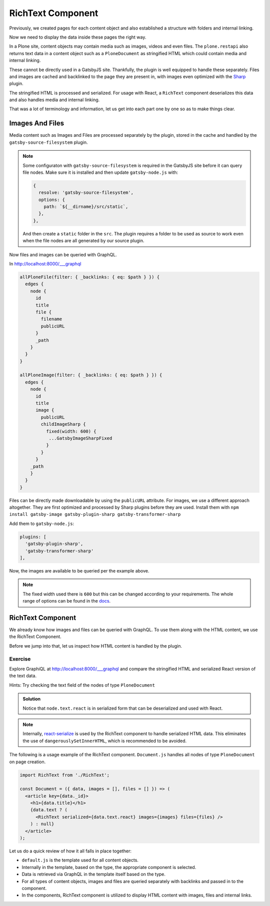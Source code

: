 RichText Component
==================

Previously, we created pages for each content object and also established a structure with folders and internal linking.

Now we need to display the data inside these pages the right way.

In a Plone site, content objects may contain media such as images, videos and even files.
The ``plone.restapi`` also returns text data in a content object such as a ``PloneDocument`` as stringified HTML which could contain media and internal linking.

These cannot be directly used in a GatsbyJS site.
Thankfully, the plugin is well equipped to handle these separately.
Files and images are cached and backlinked to the page they are present in, with images even optimized with the `Sharp <https://github.com/lovell/sharp>`_ plugin.

The stringified HTML is processed and serialized.
For usage with React, a ``RichText`` component deserializes this data and also handles media and internal linking.

That was a lot of terminology and information, let us get into each part one by one so as to make things clear.


Images And Files
----------------

Media content such as Images and Files are processed separately by the plugin, stored in the cache and handled by the ``gatsby-source-filesystem`` plugin.

.. note::

  Some configuraton with ``gatsby-source-filesystem`` is required in the GatsbyJS site before it can query file nodes.
  Make sure it is installed and then update ``gatsby-node.js`` with:

  .. code-block:: javascript

    {
      resolve: 'gatsby-source-filesystem',
      options: {
        path: `${__dirname}/src/static`,
      },
    },

  And then create a ``static`` folder in the ``src``. 
  The plugin requires a folder to be used as source to work even when the file nodes are all generated by our source plugin.

Now files and images can be queried with GraphQL.

In http://localhost:8000/___graphql

.. code-block:: none

  allPloneFile(filter: { _backlinks: { eq: $path } }) {
    edges {
      node {
        id
        title
        file {
          filename
          publicURL
        }
        _path
      }
    }
  }

  allPloneImage(filter: { _backlinks: { eq: $path } }) {
    edges {
      node {
        id
        title
        image {
          publicURL
          childImageSharp {
            fixed(width: 600) {
             ...GatsbyImageSharpFixed
            }
          }
        }
      _path
      }
    }
  }

Files can be directly made downloadable by using the ``publicURL`` attribute.
For images, we use a different approach altogether.
They are first optimized and processed by Sharp plugins before they are used.
Install them with ``npm install gatsby-image gatsby-plugin-sharp gatsby-transformer-sharp``

Add them to ``gatsby-node.js``: 

.. code-block:: javascript

  plugins: [
    'gatsby-plugin-sharp',
    'gatsby-transformer-sharp'
  ],


Now, the images are available to be queried per the example above.

.. note:: 

  The fixed width used there is ``600`` but this can be changed according to your requirements.
  The whole range of options can be found in the `docs <https://www.gatsbyjs.org/packages/gatsby-plugin-sharp/>`_.


RichText Component
------------------

We already know how images and files can be queried with GraphQL.
To use them along with the HTML content, we use the RichText Component. 

Before we jump into that, let us inspect how HTML content is handled by the plugin.

Exercise
++++++++

Explore GraphiQL at http://localhost:8000/___graphql and compare the stringified HTML and serialized React version of the text data.

Hints: Try checking the text field of the nodes of type ``PloneDocument``

..  admonition:: Solution
    :class: toggle

    .. code-block:: none
      {
        allPloneDocument {
          edges {
            node {
              id
              text {
                data
                react
              }
            }
          }
        }
      }

    Notice that ``node.text.react`` is in serialized form that can be deserialized and used with React.

.. note:: 

  Internally, `react-serialize <https://www.npmjs.com/package/react-serialize>`_ is used by the RichText component to handle serialized HTML data.
  This eliminates the use of ``dangerouslySetInnerHTML``, which is recommended to be avoided.


The following is a usage example of the RichText component. 
``Document.js`` handles all nodes of type ``PloneDocument`` on page creation.


.. code-block:: jsx

  import RichText from './RichText';

  const Document = ({ data, images = [], files = [] }) => (
    <article key={data._id}>
      <h1>{data.title}</h1>
      {data.text ? (
        <RichText serialized={data.text.react} images={images} files={files} />
      ) : null}
    </article>
  );


Let us do a quick review of how it all falls in place together:

- ``default.js`` is the template used for all content objects.
- Internally in the template, based on the type, the appropriate component is selected.
- Data is retrieved via GraphQL in the template itself based on the type.
- For all types of content objects, images and files are queried separately with backlinks and passed in to the component.
- In the components, RichText component is utilized to display HTML content with images, files and internal links.

